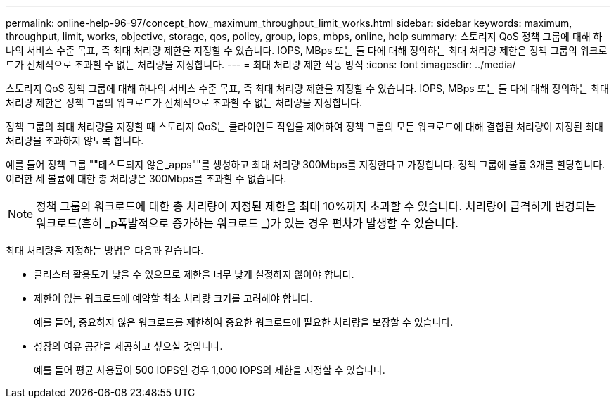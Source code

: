 ---
permalink: online-help-96-97/concept_how_maximum_throughput_limit_works.html 
sidebar: sidebar 
keywords: maximum, throughput, limit, works, objective, storage, qos, policy, group, iops, mbps, online, help 
summary: 스토리지 QoS 정책 그룹에 대해 하나의 서비스 수준 목표, 즉 최대 처리량 제한을 지정할 수 있습니다. IOPS, MBps 또는 둘 다에 대해 정의하는 최대 처리량 제한은 정책 그룹의 워크로드가 전체적으로 초과할 수 없는 처리량을 지정합니다. 
---
= 최대 처리량 제한 작동 방식
:icons: font
:imagesdir: ../media/


[role="lead"]
스토리지 QoS 정책 그룹에 대해 하나의 서비스 수준 목표, 즉 최대 처리량 제한을 지정할 수 있습니다. IOPS, MBps 또는 둘 다에 대해 정의하는 최대 처리량 제한은 정책 그룹의 워크로드가 전체적으로 초과할 수 없는 처리량을 지정합니다.

정책 그룹의 최대 처리량을 지정할 때 스토리지 QoS는 클라이언트 작업을 제어하여 정책 그룹의 모든 워크로드에 대해 결합된 처리량이 지정된 최대 처리량을 초과하지 않도록 합니다.

예를 들어 정책 그룹 ""테스트되지 않은_apps""를 생성하고 최대 처리량 300Mbps를 지정한다고 가정합니다. 정책 그룹에 볼륨 3개를 할당합니다. 이러한 세 볼륨에 대한 총 처리량은 300Mbps를 초과할 수 없습니다.

[NOTE]
====
정책 그룹의 워크로드에 대한 총 처리량이 지정된 제한을 최대 10%까지 초과할 수 있습니다. 처리량이 급격하게 변경되는 워크로드(흔히 _p폭발적으로 증가하는 워크로드 _)가 있는 경우 편차가 발생할 수 있습니다.

====
최대 처리량을 지정하는 방법은 다음과 같습니다.

* 클러스터 활용도가 낮을 수 있으므로 제한을 너무 낮게 설정하지 않아야 합니다.
* 제한이 없는 워크로드에 예약할 최소 처리량 크기를 고려해야 합니다.
+
예를 들어, 중요하지 않은 워크로드를 제한하여 중요한 워크로드에 필요한 처리량을 보장할 수 있습니다.

* 성장의 여유 공간을 제공하고 싶으실 것입니다.
+
예를 들어 평균 사용률이 500 IOPS인 경우 1,000 IOPS의 제한을 지정할 수 있습니다.


